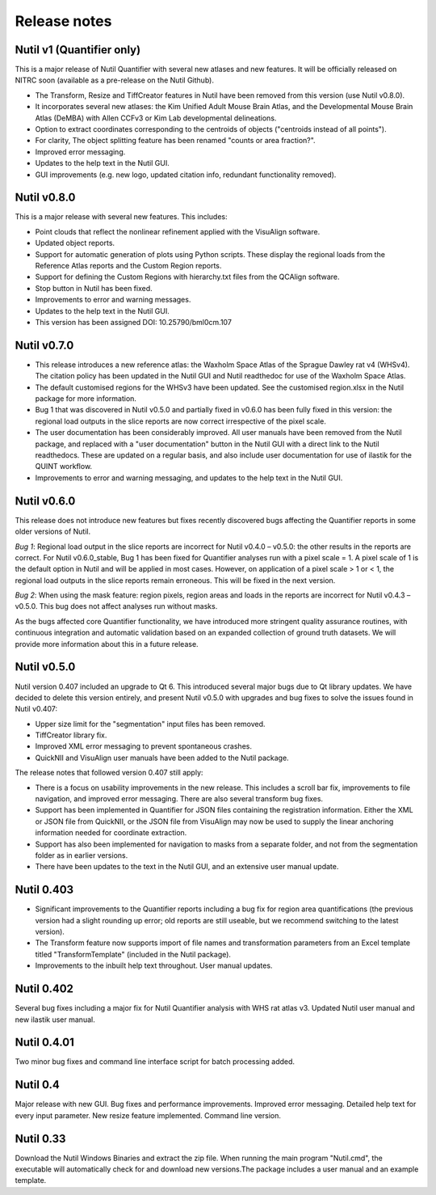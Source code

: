 **Release notes**
--------------------------
**Nutil v1 (Quantifier only)**
~~~~~~~~~~~~~~~~~~~~~~~~~~~~~~~~~~~~~~~~~~~~~~~~

This is a major release of Nutil Quantifier with several new atlases and new features. It will be officially released on NITRC soon (available as a pre-release on the Nutil Github). 

* The Transform, Resize and TiffCreator features in Nutil have been removed from this version (use Nutil v0.8.0).  
* It incorporates several new atlases: the Kim Unified Adult Mouse Brain Atlas, and the Developmental Mouse Brain Atlas (DeMBA) with Allen CCFv3 or Kim Lab developmental delineations. 
* Option to extract coordinates corresponding to the centroids of objects ("centroids instead of all points").
* For clarity, The object splitting feature has been renamed "counts or area fraction?".
* Improved error messaging. 
* Updates to the help text in the Nutil GUI. 
* GUI improvements (e.g. new logo, updated citation info, redundant functionality removed). 

**Nutil v0.8.0** 
~~~~~~~~~~~~~~~~~~~~~~~~~~~~~~~~~~~~~~~~~~~~~~~~

This is a major release with several new features. This includes:

* Point clouds that reflect the nonlinear refinement applied with the VisuAlign software. 
* Updated object reports.
* Support for automatic generation of plots using Python scripts. These display the regional loads from the Reference Atlas reports and the Custom Region reports. 
* Support for defining the Custom Regions with hierarchy.txt files from the QCAlign software.
* Stop button in Nutil has been fixed.
* Improvements to error and warning messages.
* Updates to the help text in the Nutil GUI. 
* This version has been assigned DOI: 10.25790/bml0cm.107


**Nutil v0.7.0**
~~~~~~~~~~~~~~~~~~~~~~~~

* This release introduces a new reference atlas: the Waxholm Space Atlas of the Sprague Dawley rat v4 (WHSv4). The citation policy has been updated in the Nutil GUI and Nutil readthedoc for use of the Waxholm Space Atlas. 
* The default customised regions for the WHSv3 have been updated. See the customised region.xlsx in the Nutil package for more information. 
* Bug 1 that was discovered in Nutil v0.5.0 and partially fixed in v0.6.0 has been fully fixed in this version: the regional load outputs in the slice reports are now correct irrespective of the pixel scale. 
* The user documentation has been considerably improved. All user manuals have been removed from the Nutil package, and replaced with a "user documentation" button in the Nutil GUI with a direct link to the Nutil readthedocs. These are updated on a regular basis, and also include user documentation for use of ilastik for the QUINT workflow. 
* Improvements to error and warning messaging, and updates to the help text in the Nutil GUI. 


**Nutil v0.6.0**
~~~~~~~~~~~~~~~~~~~~~~~~

This release does not introduce new features but fixes recently discovered bugs affecting the Quantifier reports in some older versions of Nutil.  

*Bug 1*: Regional load output in the slice reports are incorrect for Nutil v0.4.0 – v0.5.0: the other results in the reports are correct. For Nutil v0.6.0_stable, Bug 1 has been fixed for Quantifier analyses run with a pixel scale = 1. A pixel scale of 1 is the default option in Nutil and will be applied in most cases. However, on application of a pixel scale > 1 or < 1, the regional load outputs in the slice reports remain erroneous. This will be fixed in the next version. 

*Bug 2*: When using the mask feature: region pixels, region areas and loads in the reports are incorrect for Nutil v0.4.3 – v0.5.0. This bug does not affect analyses run without masks.

As the bugs affected core Quantifier functionality, we have introduced more stringent quality assurance routines, with continuous integration  and automatic validation based on an expanded collection of ground truth datasets. We will provide more information about this in a future release. 



**Nutil v0.5.0**
~~~~~~~~~~~~~~~~

Nutil version 0.407 included an upgrade to Qt 6. This introduced several major bugs due to Qt library updates. We have decided to delete this version entirely, and present Nutil v0.5.0 with upgrades and bug fixes to solve the issues found in Nutil v0.407:

* Upper size limit for the "segmentation" input files has been removed.
* TiffCreator library fix.
* Improved XML error messaging to prevent spontaneous crashes.
* QuickNII and VisuAlign user manuals have been added to the Nutil package.

The release notes that followed version 0.407 still apply:

* There is a focus on usability improvements in the new release. This includes a scroll bar fix, improvements to file navigation, and improved error messaging. There are also several transform bug fixes.
* Support has been implemented in Quantifier for JSON files containing the registration information. Either the XML or JSON file from QuickNII, or the JSON file from VisuAlign may now be used to supply the linear anchoring information needed for coordinate extraction. 
* Support has also been implemented for navigation to masks from a separate folder, and not from the segmentation folder as in earlier versions.
* There have been updates to the text in the Nutil GUI, and an extensive user manual update.

**Nutil 0.403**
~~~~~~~~~~~~~~~~

* Significant improvements to the Quantifier reports including a bug fix for region area quantifications (the previous version had a slight rounding up error; old reports are still useable, but we recommend switching to the latest version). 
* The Transform feature now supports import of file names and transformation parameters from an Excel template titled "TransformTemplate" (included in the Nutil package).
* Improvements to the inbuilt help text throughout. User manual updates.

**Nutil 0.402**
~~~~~~~~~~~~~~~~

Several bug fixes including a major fix for Nutil Quantifier analysis with WHS rat atlas v3. Updated Nutil user manual and new ilastik user manual. 

**Nutil 0.4.01**
~~~~~~~~~~~~~~~~

Two minor bug fixes and command line interface script for batch processing added. 

**Nutil 0.4**
~~~~~~~~~~~~~~

Major release with new GUI. Bug fixes and performance improvements. Improved error messaging. Detailed help text for every input parameter. New resize feature implemented. Command line version. 

**Nutil 0.33**
~~~~~~~~~~~~~~
Download the Nutil Windows Binaries and extract the zip file. When running the main program "Nutil.cmd", the executable will automatically check for and download new versions.The package includes a user manual and an example template. 
